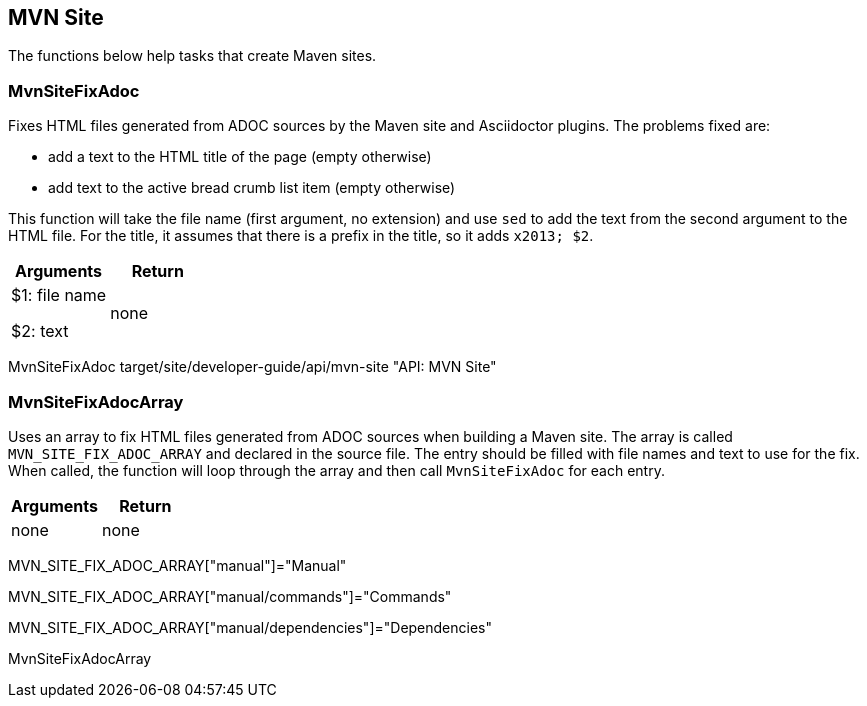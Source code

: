 //
// ============LICENSE_START=======================================================
// Copyright (C) 2018-2019 Sven van der Meer. All rights reserved.
// ================================================================================
// This file is licensed under the Creative Commons Attribution-ShareAlike 4.0 International Public License
// Full license text at https://creativecommons.org/licenses/by-sa/4.0/legalcode
// 
// SPDX-License-Identifier: CC-BY-SA-4.0
// ============LICENSE_END=========================================================
//
// @author Sven van der Meer (vdmeer.sven@mykolab.com)
//

== MVN Site

The functions below help tasks that create Maven sites.

=== MvnSiteFixAdoc
Fixes HTML files generated from ADOC sources by the Maven site and Asciidoctor plugins.
The problems fixed are:

* add a text to the HTML title of the page (empty otherwise)
* add text to the active bread crumb list item (empty otherwise)

This function will take the file name (first argument, no extension) and use `sed` to add the text from the second argument to the HTML file.
For the title, it assumes that there is a prefix in the title, so it adds `x2013; $2`.

[frame=topbot, grid=rows, cols="d,d", options="header"]
|===

| Arguments
| Return

| $1: file name

$2: text
| none

|===


[example]
====
MvnSiteFixAdoc target/site/developer-guide/api/mvn-site "API: MVN Site"
====




=== MvnSiteFixAdocArray
Uses an array to fix HTML files generated from ADOC sources when building a Maven site.
The array is called `MVN_SITE_FIX_ADOC_ARRAY` and declared in the source file.
The entry should be filled with file names and text to use for the fix.
When called, the function will loop through the array and then call `MvnSiteFixAdoc` for each entry.

[frame=topbot, grid=rows, cols="d,d", options="header"]
|===
| Arguments
| Return
| none
| none
|===

[example]
====
MVN_SITE_FIX_ADOC_ARRAY["manual"]="Manual"

MVN_SITE_FIX_ADOC_ARRAY["manual/commands"]="Commands"

MVN_SITE_FIX_ADOC_ARRAY["manual/dependencies"]="Dependencies"

MvnSiteFixAdocArray
====


